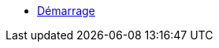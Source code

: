 * xref:index.adoc[Démarrage]
// ** xref:cc-by-nc-sa.adoc[Lic. CC-BY-NC-SA 4.0]
// ** xref:common_gfdl1.2_i.adoc[Lic. GFDL]
